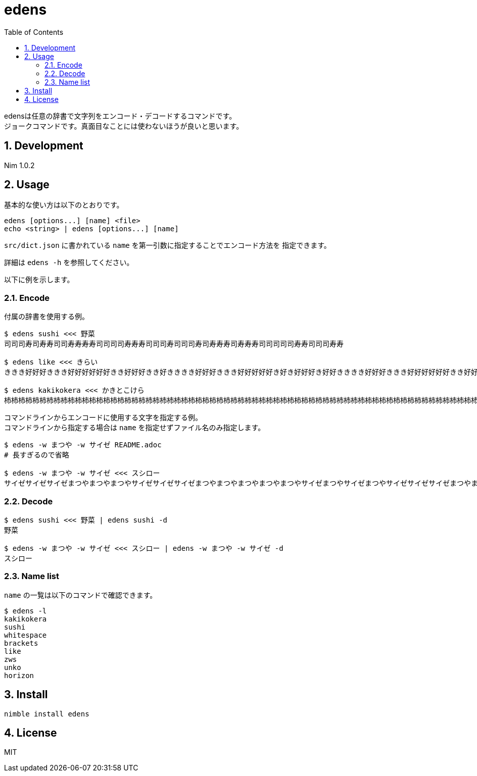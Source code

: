 = edens
:toc: left
:sectnums:

edensは任意の辞書で文字列をエンコード・デコードするコマンドです。 +
ジョークコマンドです。真面目なことには使わないほうが良いと思います。

== Development

Nim 1.0.2

== Usage

基本的な使い方は以下のとおりです。

 edens [options...] [name] <file>
 echo <string> | edens [options...] [name]

`src/dict.json` に書かれている `name` を第一引数に指定することでエンコード方法を
指定できます。

詳細は `edens -h` を参照してください。

以下に例を示します。

=== Encode

付属の辞書を使用する例。

[source,bash]
----
$ edens sushi <<< 野菜
司司司寿司寿寿司司寿寿寿寿司司司司寿寿寿司司司寿司司司寿司寿寿寿司寿寿寿司司司司司寿寿司司司寿寿

$ edens like <<< きらい
ききき好好好ききき好好好好好好きき好好好きき好きききき好好好ききき好好好好好き好き好好好き好好きききき好好好ききき好好好好好好きき好好好好き好好

$ edens kakikokera <<< かきとこけら
杮杮杮柿柿柿杮杮杮柿柿柿柿柿柿杮杮柿柿柿杮柿杮杮杮杮杮柿柿柿杮杮杮柿柿柿柿柿柿杮杮柿柿柿杮杮柿杮杮杮杮柿柿柿杮杮杮柿柿柿柿柿柿杮杮柿杮柿杮柿柿柿杮杮杮柿柿柿杮杮杮柿柿柿柿柿柿杮杮柿柿杮柿柿杮杮杮杮杮柿柿柿杮杮杮柿柿柿柿柿柿杮杮柿柿杮柿柿柿杮杮杮杮柿柿柿杮杮杮柿柿柿柿柿杮柿杮柿柿柿杮柿柿杮
----

コマンドラインからエンコードに使用する文字を指定する例。 +
コマンドラインから指定する場合は `name` を指定せずファイル名のみ指定します。

[source,bash]
----
$ edens -w まつや -w サイゼ README.adoc
# 長すぎるので省略

$ edens -w まつや -w サイゼ <<< スシロー
サイゼサイゼサイゼまつやまつやまつやサイゼサイゼサイゼまつやまつやまつやまつやまつやサイゼまつやサイゼまつやサイゼサイゼサイゼまつやまつやサイゼサイゼサイゼサイゼまつやまつやまつやサイゼサイゼサイゼまつやまつやまつやまつやまつやサイゼまつやサイゼまつやサイゼサイゼまつやサイゼサイゼサイゼサイゼサイゼサイゼまつやまつやまつやサイゼサイゼサイゼまつやまつやまつやまつやまつやサイゼサイゼサイゼまつやサイゼまつやサイゼサイゼまつやサイゼサイゼサイゼサイゼまつやまつやまつやサイゼサイゼサイゼまつやまつやまつやまつやまつやサイゼサイゼサイゼまつやサイゼサイゼサイゼサイゼまつやまつや
----

=== Decode

[source,bash]
----
$ edens sushi <<< 野菜 | edens sushi -d
野菜

$ edens -w まつや -w サイゼ <<< スシロー | edens -w まつや -w サイゼ -d
スシロー
----

=== Name list

`name` の一覧は以下のコマンドで確認できます。

[source,bash]
----
$ edens -l
kakikokera
sushi
whitespace
brackets
like
zws
unko
horizon
----

== Install

[source,bash]
----
nimble install edens
----

== License

MIT
